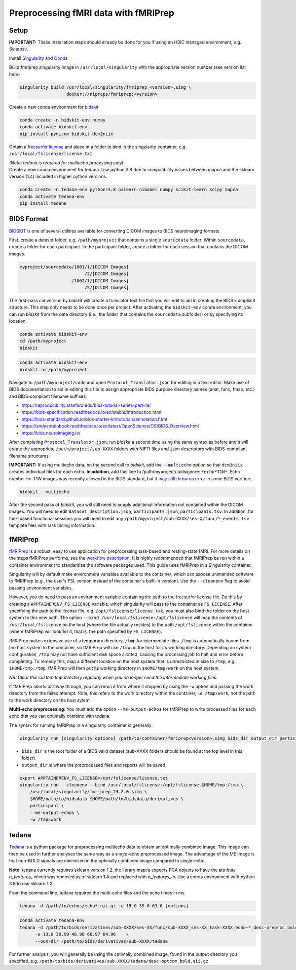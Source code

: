 Preprocessing fMRI data with fMRIPrep
================

.. _setup:

Setup
--------------

**IMPORTANT:** These installation steps should already be done for you if using an HBIC managed environment, e.g. Synapse.

Install `Singularity <https://docs.sylabs.io/guides/3.0/user-guide/installation.html>`_ and `Conda <https://docs.conda.io/projects/conda/en/latest/user-guide/install/index.html>`_

Build fmriprep singularity image in ``/usr/local/singularity`` with the appropriate version number (see version list `here <https://fmriprep.org/en/stable/changes.html>`_)

.. code-block:: console

  singularity build /usr/local/singularity/fmriprep_<version>.simg \
                    docker://nipreps/fmriprep:<version>

Create a new conda environment for `bidskit <https://github.com/jmtyszka/bidskit/tree/master>`_

.. code-block:: console

  conda create -n bidskit-env numpy
  conda activate bidskit-env
  pip install pydicom bidskit dcm2niix

Obtain a `freesurfer license <https://surfer.nmr.mgh.harvard.edu/fswiki/License>`_ and place in a folder to bind in the singularity container, e.g. ``/usr/local/fslicense/license.txt``


| *(Note: tedana is required for multiecho processing only)*
| Create a new conda environment for tedana. Use python 3.8 due to compatibility issues between mapca and the sklearn version (1.4) included in higher python versions.

.. code-block:: console

  conda create -n tedana-env python=3.8 nilearn nibabel numpy scikit-learn scipy mapca
  conda activate tedana-env
  pip install tedana



.. _bids:

BIDS Format
------------

`BIDSKIT <https://github.com/jmtyszka/bidskit/tree/master>`_ is one of several utilities available for converting DICOM images to BIDS neuroimaging formats.

First, create a dataset folder, e.g. ``/path/myproject`` that contains a single ``sourcedata`` folder. Within ``sourcedata``, create a folder for each participant. In the participant folder, create a folder for each session that contains the DICOM images. 

.. code-block:: console

  myproject/sourcedata/1001/1/[DICOM Images]
                           /2/[DICOM Images]
                      /1002/1/[DICOM Images]
                           /2/[DICOM Images]

The first-pass conversion by *bidskit* will create a translator text file that you will edit to aid in creating the BIDS-compliant structure. This step only needs to be done once per project. After activating the ``bidskit-env`` conda environment, you can run *bidskit* from the data directory (i.e., the folder that contains the ``sourcedata`` subfolder) or by specifying its location.

.. code-block:: console

  conda activate bidskit-env
  cd /path/myproject
  bidskit

.. code-block:: console

  conda activate bidskit-env
  bidskit -d /path/myproject

Navigate to ``/path/myproject/code`` and open ``Protocol_Translator.json`` for editing in a text editor. Make use of BIDS documentation to aid in editing this file to assign appropriate BIDS purpose directory names (anat, func, fmap, etc.) and BIDS-compliant filename suffixes. 

- https://reproducibility.stanford.edu/bids-tutorial-series-part-1a/
- https://bids-specification.readthedocs.io/en/stable/introduction.html
- https://bids-standard.github.io/bids-starter-kit/tutorials/annotation.html
- https://andysbrainbook.readthedocs.io/en/latest/OpenScience/OS/BIDS_Overview.html
- https://bids.neuroimaging.io/

After completing ``Protocol_Translator.json``, run *bidskit* a second time using the same syntax as before and it will create the appropriate ``/path/project/sub-XXXX`` folders with NIFTI files and .json descriptors with BIDS-compliant filename structures.

**IMPORTANT:** If using multiecho data, on the second call to *bidskit*, add the ``--multiecho`` option so that ``dcm2niix`` creates individual files for each echo. **In addition**, add this line to /path/myproject/.bidsignore: ``*echo*T1W*``. Echo number for T1W images was recently allowed in the BIDS standard, but it `may still throw an error <https://github.com/bids-standard/bids-specification/issues/654>`_ in some BIDS verifiers.

.. code-block:: console

  bidskit --multiecho

After the second pass of *bidskit*, you will still need to supply additional information not contained within the DICOM images. You will need to edit ``dataset_description.json``, ``participants.json``, ``participants.tsv``. In addition, for task-based functional sessions you will need to edit any ``/path/myproject/sub-XXXX/ses-X/func/*_events.tsv`` template files with task timing information.

.. _fmriprep:

fMRIPrep 
-------------

`fMRIPrep <https://fmriprep.org/en/stable/>`_ is a robust, easy to use application for preprocessing task-based and resting-state fMRI. For more details on the steps fMRIPrep performs, see the `workflow description <https://fmriprep.org/en/latest/workflows.html>`_. It is highly recommended that fMRIPrep be run within a container environment to standardize the software packages used. This guide uses fMRIPrep in a Singularity container.

Singularity will by default make environment variables available to the container, which can expose unintended software to fMRIPrep (e.g., the user's FSL version instead of the container's built-in version).
Use the ``--cleanenv`` flag to avoid passing environment variables.

However, you do need to pass an environment variable containing the path to the freesurfer license file. Do this by creating a ``APPTAINERENV_FS_LICENSE`` variable, which singularity will pass to the container as ``FS_LICENSE``.
After specifying the path to the license file, e.g. ``/opt/fslicense/license.txt``, you must also bind the folder on the host system to this new path. The option ``--bind /usr/local/fslicense:/opt/fslicense`` will map the contents of ``/usr/local/fslicense`` on the host (where the file actually resides) to the path ``/opt/fslicense`` within the container (where fMRIPrep will look for it, that is, the path specified by ``FS_LICENSE``).

fMRIPrep makes extensive use of a temporary directory, ``/tmp`` for intermediate files. ``/tmp`` is automatically bound from the host system to the container, so fMRIPrep will use ``/tmp`` on the host for its working directory. Depending on system configuration, ``/tmp`` may not have sufficient disk space allotted, causing the processing job to halt and error before completing. To remedy this, map a different location on the host system that is unrestricted in size to ``/tmp``, e.g. ``$HOME/tmp:/tmp``. fMRIPrep will then put its working directory in ``$HOME/tmp/work`` on the host system.

*NB: Clear this custom tmp directory regularly when you no longer need the intermediate working files.*

If fMRIPrep aborts partway through, you can rerun it from where it stopped by using the ``-w`` option and passing the work directory from the failed attempt. Note, this refers to the work directory within the container, i.e. ``/tmp/work``, not the path to the work directory on the host sytem.

**Multi-echo preprocessing:** You must add the option ``--me-output-echos`` for fMRIPrep to write processed files for each echo that you can optimally combine with tedana.

The syntax for running fMRIPrep in a singularity container is generally:

.. code-block:: console

   singularity run [singularity options] /path/to/container/fmriprep<version>.simg bids_dir output_dir participant [fMRIPrep options]

- ``bids_dir`` is the root folder of a BIDS valid dataset (sub-XXXX folders should be found at the top level in this folder).

- ``output_dir`` is where the preprocessed files and reports will be saved

.. code-block:: console

   export APPTAINERENV_FS_LICENSE=/opt/fslicense/license.txt
   singularity run --cleanenv --bind /usr/local/fslicense:/opt/fslicense,$HOME/tmp:/tmp \
       /usr/local/singularity/fmriprep_23.2.0.simg \
       $HOME/path/to/bidsdata $HOME/path/to/bidsdata/derivatives \
       participant \
       --me-output-echos \
       -w /tmp/work

.. _tedana:

tedana
-------------

`Tedana <https://tedana.readthedocs.io/en/stable/index.html>`_ is a python package for preprocessing multiecho data to obtain an optimally combined image. This image can then be used in further analyses the same way as a single-echo preprocessed image. The advantage of the ME image is that non-BOLD signals are minimized in the optimally combined image compared to single-echo.

**Note:** tedana currently *requires* sklearn version 1.2. the library mapca expects PCA objects to have the attribute `n_features_` which was removed as of sklearn 1.4 and replaced with `n_features_in`. Use a conda environment with python 3.8 to use sklearn 1.2.

From the command line, tedana requires the multi-echo files and the echo times in ms.

.. code-block:: console

    tedana -d /path/to/echos/echo*.nii.gz -e 15.0 39.0 63.0 [options]



.. code-block:: console

    conda activate tedana-env
    tedana -d /path/to/bids/derivatives/sub-XXXX/ses-XX/func/sub-XXXX_ses-XX_task-XXXX_echo-*_desc-preproc_bold.nii.gz     \
          -e 13.0 30.99 48.98 66.97 84.96    \
          --out-dir /path/to/bids/derivatives/sub-XXXX/tedana

For further analysis, you will generally be using the optimally combined image, found in the output directory you specified, e.g. ``/path/to/bids/derivatives/sub-XXXX/tedana/desc-optcom_bold.nii.gz``


